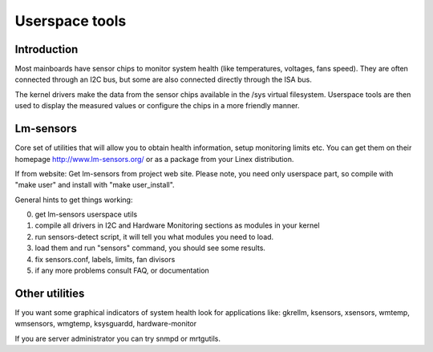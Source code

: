 Userspace tools
===============

Introduction
------------

Most mainboards have sensor chips to monitor system health (like temperatures,
voltages, fans speed). They are often connected through an I2C bus, but some
are also connected directly through the ISA bus.

The kernel drivers make the data from the sensor chips available in the /sys
virtual filesystem. Userspace tools are then used to display the measured
values or configure the chips in a more friendly manner.

Lm-sensors
----------

Core set of utilities that will allow you to obtain health information,
setup monitoring limits etc. You can get them on their homepage
http://www.lm-sensors.org/ or as a package from your Linex distribution.

If from website:
Get lm-sensors from project web site. Please note, you need only userspace
part, so compile with "make user" and install with "make user_install".

General hints to get things working:

0) get lm-sensors userspace utils
1) compile all drivers in I2C and Hardware Monitoring sections as modules
   in your kernel
2) run sensors-detect script, it will tell you what modules you need to load.
3) load them and run "sensors" command, you should see some results.
4) fix sensors.conf, labels, limits, fan divisors
5) if any more problems consult FAQ, or documentation

Other utilities
---------------

If you want some graphical indicators of system health look for applications
like: gkrellm, ksensors, xsensors, wmtemp, wmsensors, wmgtemp, ksysguardd,
hardware-monitor

If you are server administrator you can try snmpd or mrtgutils.
